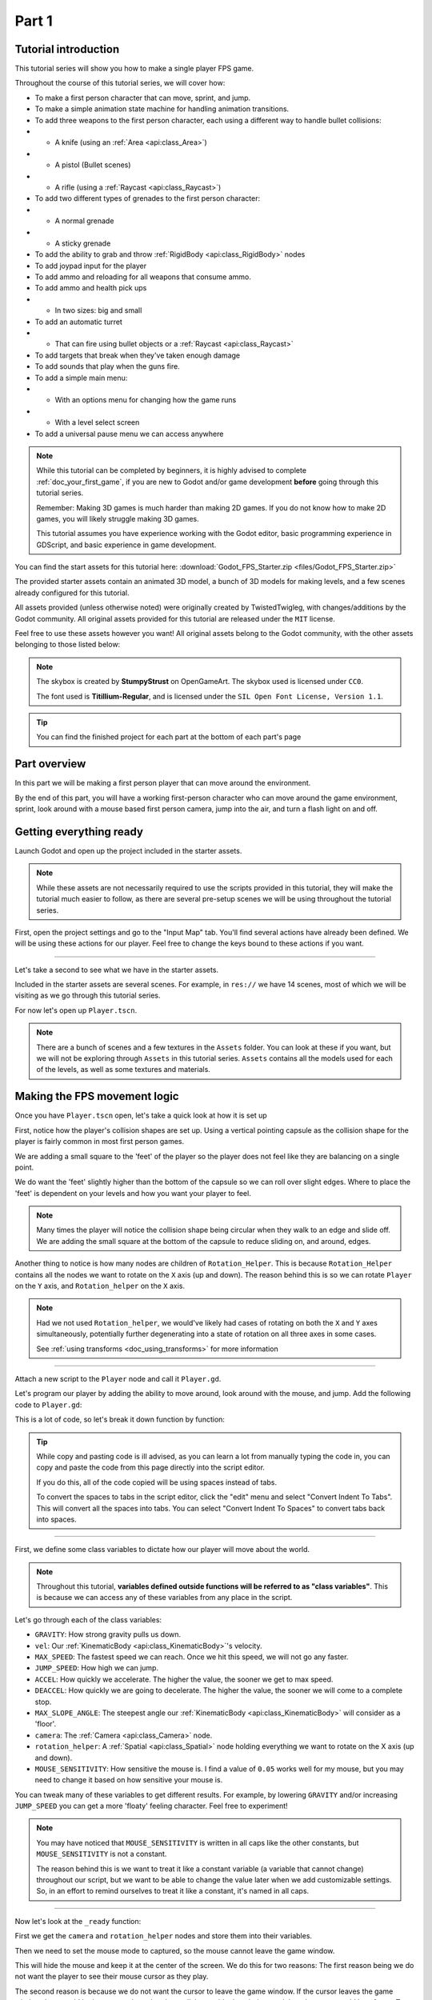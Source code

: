 .. _doc_fps_tutorial_part_one:

Part 1
======

Tutorial introduction
---------------------

.. image:: img/FinishedTutorialPicture.png

This tutorial series will show you how to make a single player FPS game.

Throughout the course of this tutorial series, we will cover how:

- To make a first person character that can move, sprint, and jump.
- To make a simple animation state machine for handling animation transitions.
- To add three weapons to the first person character, each using a different way to handle bullet collisions:
- - A knife (using an :ref:`Area <api:class_Area>`)
- - A pistol (Bullet scenes)
- - A rifle (using a :ref:`Raycast <api:class_Raycast>`)
- To add two different types of grenades to the first person character:
- - A normal grenade
- - A sticky grenade
- To add the ability to grab and throw :ref:`RigidBody <api:class_RigidBody>` nodes
- To add joypad input for the player
- To add ammo and reloading for all weapons that consume ammo.
- To add ammo and health pick ups
- - In two sizes: big and small
- To add an automatic turret
- - That can fire using bullet objects or a :ref:`Raycast <api:class_Raycast>`
- To add targets that break when they've taken enough damage
- To add sounds that play when the guns fire.
- To add a simple main menu:
- - With an options menu for changing how the game runs
- - With a level select screen
- To add a universal pause menu we can access anywhere

.. note:: While this tutorial can be completed by beginners, it is highly
          advised to complete :ref:`doc_your_first_game`,
          if you are new to Godot and/or game development **before** going through
          this tutorial series.

          Remember: Making 3D games is much harder than making 2D games. If you do not know
          how to make 2D games, you will likely struggle making 3D games.

          This tutorial assumes you have experience working with the Godot editor,
          basic programming experience in GDScript, and basic experience in game development.

You can find the start assets for this tutorial here: :download:`Godot_FPS_Starter.zip <files/Godot_FPS_Starter.zip>`

The provided starter assets contain an animated 3D model, a bunch of 3D models for making levels,
and a few scenes already configured for this tutorial.

All assets provided (unless otherwise noted) were originally created by TwistedTwigleg, with changes/additions by the Godot community.
All original assets provided for this tutorial are released under the ``MIT`` license.

Feel free to use these assets however you want! All original assets belong to the Godot community, with the other assets belonging to those listed below:

.. note:: The skybox is created by **StumpyStrust** on OpenGameArt. The skybox used is
          licensed under ``CC0``.

          The font used is **Titillium-Regular**, and is licensed under the ``SIL Open Font License, Version 1.1``.

.. tip:: You can find the finished project for each part at the bottom of each part's page

Part overview
-------------

In this part we will be making a first person player that can move around
the environment.

.. image:: img/PartOneFinished.png

By the end of this part, you will have a working first-person character who can move around the game environment,
sprint, look around with a mouse based first person camera, jump into the air, and turn a flash light on and off.

Getting everything ready
------------------------

Launch Godot and open up the project included in the starter assets.

.. note:: While these assets are not necessarily required to use the scripts provided in this tutorial,
          they will make the tutorial much easier to follow, as there are several pre-setup scenes we
          will be using throughout the tutorial series.

First, open the project settings and go to the "Input Map" tab. You'll find several
actions have already been defined. We will be using these actions for our player.
Feel free to change the keys bound to these actions if you want.

_________

Let's take a second to see what we have in the starter assets.

Included in the starter assets are several scenes. For example, in ``res://`` we have 14 scenes, most of which we will be visiting as
we go through this tutorial series.

For now let's open up ``Player.tscn``.

.. note:: There are a bunch of scenes and a few textures in the ``Assets`` folder. You can look at these if you want,
          but we will not be exploring through ``Assets`` in this tutorial series. ``Assets`` contains all the models used
          for each of the levels, as well as some textures and materials.

Making the FPS movement logic
-----------------------------

Once you have ``Player.tscn`` open, let's take a quick look at how it is set up

.. image:: img/PlayerSceneTree.png

First, notice how the player's collision shapes are set up. Using a vertical pointing
capsule as the collision shape for the player is fairly common in most first person games.

We are adding a small square to the 'feet' of the player so the player does not
feel like they are balancing on a single point.

We do want the 'feet' slightly higher than the bottom of the capsule so we can roll over slight edges.
Where to place the 'feet' is dependent on your levels and how you want your player to feel.

.. note:: Many times the player will notice the collision shape being circular when
          they walk to an edge and slide off. We are adding the small square at the
          bottom of the capsule to reduce sliding on, and around, edges.

Another thing to notice is how many nodes are children of ``Rotation_Helper``. This is because
``Rotation_Helper`` contains all the nodes we want to rotate on the ``X`` axis (up and down).
The reason behind this is so we can rotate ``Player`` on the ``Y`` axis, and ``Rotation_helper`` on
the ``X`` axis.

.. note:: Had we not used ``Rotation_helper``, we would've likely had cases of rotating on
          both the ``X`` and ``Y`` axes simultaneously, potentially further degenerating into a state of
          rotation on all three axes in some cases.

          See :ref:`using transforms <doc_using_transforms>` for more information

_________

Attach a new script to the ``Player`` node and call it ``Player.gd``.

Let's program our player by adding the ability to move around, look around with the mouse, and jump.
Add the following code to ``Player.gd``:

.. tabs::
 .. code-tab:: gdscript GDScript

    extends KinematicBody

    const GRAVITY = -24.8
    var vel = Vector3()
    const MAX_SPEED = 20
    const JUMP_SPEED = 18
    const ACCEL = 4.5

    var dir = Vector3()

    const DEACCEL= 16
    const MAX_SLOPE_ANGLE = 40

    var camera
    var rotation_helper

    var MOUSE_SENSITIVITY = 0.05

    func _ready():
        camera = $Rotation_Helper/Camera
        rotation_helper = $Rotation_Helper

        Input.set_mouse_mode(Input.MOUSE_MODE_CAPTURED)

    func _physics_process(delta):
        process_input(delta)
        process_movement(delta)

    func process_input(delta):

        # ----------------------------------
        # Walking
        dir = Vector3()
        var cam_xform = camera.get_global_transform()

        var input_movement_vector = Vector2()

        if Input.is_action_pressed("movement_forward"):
            input_movement_vector.y += 1
        if Input.is_action_pressed("movement_backward"):
            input_movement_vector.y -= 1
        if Input.is_action_pressed("movement_left"):
            input_movement_vector.x -= 1
        if Input.is_action_pressed("movement_right"):
            input_movement_vector.x += 1

        input_movement_vector = input_movement_vector.normalized()

        # Basis vectors are already normalized.
        dir += -cam_xform.basis.z * input_movement_vector.y
        dir += cam_xform.basis.x * input_movement_vector.x
        # ----------------------------------

        # ----------------------------------
        # Jumping
        if is_on_floor():
            if Input.is_action_just_pressed("movement_jump"):
                vel.y = JUMP_SPEED
        # ----------------------------------

        # ----------------------------------
        # Capturing/Freeing the cursor
        if Input.is_action_just_pressed("ui_cancel"):
            if Input.get_mouse_mode() == Input.MOUSE_MODE_VISIBLE:
                Input.set_mouse_mode(Input.MOUSE_MODE_CAPTURED)
            else:
                Input.set_mouse_mode(Input.MOUSE_MODE_VISIBLE)
        # ----------------------------------

    func process_movement(delta):
        dir.y = 0
        dir = dir.normalized()

        vel.y += delta * GRAVITY

        var hvel = vel
        hvel.y = 0

        var target = dir
        target *= MAX_SPEED

        var accel
        if dir.dot(hvel) > 0:
            accel = ACCEL
        else:
            accel = DEACCEL

        hvel = hvel.linear_interpolate(target, accel * delta)
        vel.x = hvel.x
        vel.z = hvel.z
        vel = move_and_slide(vel, Vector3(0, 1, 0), 0.05, 4, deg2rad(MAX_SLOPE_ANGLE))

    func _input(event):
        if event is InputEventMouseMotion and Input.get_mouse_mode() == Input.MOUSE_MODE_CAPTURED:
            rotation_helper.rotate_x(deg2rad(event.relative.y * MOUSE_SENSITIVITY))
            self.rotate_y(deg2rad(event.relative.x * MOUSE_SENSITIVITY * -1))

            var camera_rot = rotation_helper.rotation_degrees
            camera_rot.x = clamp(camera_rot.x, -70, 70)
            rotation_helper.rotation_degrees = camera_rot

 .. code-tab:: csharp

    using Godot;
    using System;

    public class Player : KinematicBody
    {
        [Export]
        public float Gravity = -24.8f;
        [Export]
        public float MaxSpeed = 20.0f;
        [Export]
        public float JumpSpeed = 18.0f;
        [Export]
        public float Accel = 4.5f;
        [Export]
        public float Deaccel = 16.0f;
        [Export]
        public float MaxSlopeAngle = 40.0f;
        [Export]
        public float MouseSensitivity = 0.05f;

        private Vector3 _vel = new Vector3();
        private Vector3 _dir = new Vector3();

        private Camera _camera;
        private Spatial _rotationHelper;

        // Called when the node enters the scene tree for the first time.
        public override void _Ready()
        {
            _camera = GetNode<Camera>("Rotation_Helper/Camera");
            _rotationHelper = GetNode<Spatial>("Rotation_Helper");

            Input.SetMouseMode(Input.MouseMode.Captured);
        }

        public override void _PhysicsProcess(float delta)
        {
            ProcessInput(delta);
            ProcessMovement(delta);
        }

        private void ProcessInput(float delta)
        {
            //  -------------------------------------------------------------------
            //  Walking
            _dir = new Vector3();
            Transform camXform = _camera.GetGlobalTransform();

            Vector2 inputMovementVector = new Vector2();

            if (Input.IsActionPressed("movement_forward"))
                inputMovementVector.y += 1;
            if (Input.IsActionPressed("movement_backward"))
                inputMovementVector.y -= 1;
            if (Input.IsActionPressed("movement_left"))
                inputMovementVector.x -= 1;
            if (Input.IsActionPressed("movement_right"))
                inputMovementVector.x += 1;

            inputMovementVector = inputMovementVector.Normalized();

            // Basis vectors are already normalized.
            _dir += -camXform.basis.z * inputMovementVector.y;
            _dir += camXform.basis.x * inputMovementVector.x;
            //  -------------------------------------------------------------------

            //  -------------------------------------------------------------------
            //  Jumping
            if (IsOnFloor())
            {
                if (Input.IsActionJustPressed("movement_jump"))
                    _vel.y = JumpSpeed;
            }
            //  -------------------------------------------------------------------

            //  -------------------------------------------------------------------
            //  Capturing/Freeing the cursor
            if (Input.IsActionJustPressed("ui_cancel"))
            {
                if (Input.GetMouseMode() == Input.MouseMode.Visible)
                    Input.SetMouseMode(Input.MouseMode.Captured);
                else
                    Input.SetMouseMode(Input.MouseMode.Visible);
            }
            //  -------------------------------------------------------------------
        }

        private void ProcessMovement(float delta)
        {
            _dir.y = 0;
            _dir = _dir.Normalized();

            _vel.y += delta * Gravity;

            Vector3 hvel = _vel;
            hvel.y = 0;

            Vector3 target = _dir;

            target *= MaxSpeed;

            float accel;
            if (_dir.Dot(hvel) > 0)
                accel = Accel;
            else
                accel = Deaccel;

            hvel = hvel.LinearInterpolate(target, accel * delta);
            _vel.x = hvel.x;
            _vel.z = hvel.z;
            _vel = MoveAndSlide(_vel, new Vector3(0, 1, 0), false, 4, Mathf.Deg2Rad(MaxSlopeAngle));
        }

        public override void _Input(InputEvent @event)
        {
            if (@event is InputEventMouseMotion && Input.GetMouseMode() == Input.MouseMode.Captured)
            {
                InputEventMouseMotion mouseEvent = @event as InputEventMouseMotion;
                _rotationHelper.RotateX(Mathf.Deg2Rad(mouseEvent.Relative.y * MouseSensitivity));
                RotateY(Mathf.Deg2Rad(-mouseEvent.Relative.x * MouseSensitivity));

                Vector3 cameraRot = _rotationHelper.RotationDegrees;
                cameraRot.x = Mathf.Clamp(cameraRot.x, -70, 70);
                _rotationHelper.RotationDegrees = cameraRot;
            }
        }
    }

This is a lot of code, so let's break it down function by function:

.. tip:: While copy and pasting code is ill advised, as you can learn a lot from manually typing the code in, you can
         copy and paste the code from this page directly into the script editor.

         If you do this, all of the code copied will be using spaces instead of tabs.

         To convert the spaces to tabs in the script editor, click the "edit" menu and select "Convert Indent To Tabs".
         This will convert all the spaces into tabs. You can select "Convert Indent To Spaces" to convert tabs back into spaces.

_________

First, we define some class variables to dictate how our player will move about the world.

.. note:: Throughout this tutorial, **variables defined outside functions will be
          referred to as "class variables"**. This is because we can access any of these
          variables from any place in the script.

Let's go through each of the class variables:

- ``GRAVITY``: How strong gravity pulls us down.
- ``vel``: Our :ref:`KinematicBody <api:class_KinematicBody>`'s velocity.
- ``MAX_SPEED``: The fastest speed we can reach. Once we hit this speed, we will not go any faster.
- ``JUMP_SPEED``: How high we can jump.
- ``ACCEL``: How quickly we accelerate. The higher the value, the sooner we get to max speed.
- ``DEACCEL``: How quickly we are going to decelerate. The higher the value, the sooner we will come to a complete stop.
- ``MAX_SLOPE_ANGLE``: The steepest angle our :ref:`KinematicBody <api:class_KinematicBody>` will consider as a 'floor'.
- ``camera``: The :ref:`Camera <api:class_Camera>` node.
- ``rotation_helper``: A :ref:`Spatial <api:class_Spatial>` node holding everything we want to rotate on the X axis (up and down).
- ``MOUSE_SENSITIVITY``: How sensitive the mouse is. I find a value of ``0.05`` works well for my mouse, but you may need to change it based on how sensitive your mouse is.

You can tweak many of these variables to get different results. For example, by lowering ``GRAVITY`` and/or
increasing ``JUMP_SPEED`` you can get a more 'floaty' feeling character.
Feel free to experiment!

.. note:: You may have noticed that ``MOUSE_SENSITIVITY`` is written in all caps like the other constants, but ``MOUSE_SENSITIVITY`` is not a constant.

          The reason behind this is we want to treat it like a constant variable (a variable that cannot change) throughout our script, but we want to be
          able to change the value later when we add customizable settings. So, in an effort to remind ourselves to treat it like a constant, it's named in all caps.

_________

Now let's look at the ``_ready`` function:

First we get the ``camera`` and ``rotation_helper`` nodes and store them into their variables.

Then we need to set the mouse mode to captured, so the mouse cannot leave the game window.

This will hide the mouse and keep it at the center of the screen. We do this for two reasons:
The first reason being we do not want the player to see their mouse cursor as they play.

The second reason is because we do not want the cursor to leave the game window. If the cursor leaves
the game window there could be instances where the player clicks outside the window, and then the game
would lose focus. To assure neither of these issues happens, we capture the mouse cursor.

.. note:: See :ref:`Input documentation <api:class_Input>` for the various mouse modes. We will only be using
          ``MOUSE_MODE_CAPTURED`` and ``MOUSE_MODE_VISIBLE`` in this tutorial series.

_________

Next let's take a look at ``_physics_process``:

All we're doing in ``_physics_process`` is calling two functions: ``process_input`` and ``process_movement``.

``process_input`` will be where we store all the code relating to player input. We want to call it first, before
anything else, so we have fresh player input to work with.

``process_movement`` is where we'll send all the data necessary to the :ref:`KinematicBody <api:class_KinematicBody>`
so it can move through the game world.

_________

Let's look at ``process_input`` next:

First we set ``dir`` to an empty :ref:`Vector3 <api:class_Vector3>`.

``dir`` will be used for storing the direction the player intends to move towards. Because we do not
want the player's previous input to effect the player beyond a single ``process_movement`` call, we reset ``dir``.

Next we get the camera's global transform and store it as well, into the ``cam_xform`` variable.

The reason we need the camera's global transform is so we can use its directional vectors.
Many have found directional vectors confusing, so let's take a second to explain how they work:

_________

World space can be defined as: The space in which all objects are placed in, relative to a constant origin point.
Every object, no matter if it is 2D or 3D, has a position in world space.

To put it another way: world space is the space in a universe where every object's position, rotation, and scale
can be measured by a single, known, fixed point called the origin.

In Godot, the origin is at position ``(0, 0, 0)`` with a rotation of ``(0, 0, 0)`` and a scale of ``(1, 1, 1)``.

.. note:: When you open up the Godot editor and select a :ref:`Spatial <api:class_Spatial>` based node, a gizmo pops up.
          Each of the arrows points using world space directions by default.

If you want to move using the world space directional vectors, you'd do something like this:

.. tabs::
 .. code-tab:: gdscript GDScript

    if Input.is_action_pressed("movement_forward"):
        node.translate(Vector3(0, 0, 1))
    if Input.is_action_pressed("movement_backward"):
        node.translate(Vector3(0, 0, -1))
    if Input.is_action_pressed("movement_left"):
        node.translate(Vector3(1, 0, 0))
    if Input.is_action_pressed("movement_right"):
        node.translate(Vector3(-1, 0, 0))
        
 .. code-tab:: csharp
 
    if (Input.IsActionPressed("movement_forward"))
        node.Translate(new Vector3(0, 0, 1));
    if (Input.IsActionPressed("movement_backward"))
        node.Translate(new Vector3(0, 0, -1));
    if (Input.IsActionPressed("movement_left"))
        node.Translate(new Vector3(1, 0, 0));
    if (Input.IsActionPressed("movement_right"))
        node.Translate(new Vector3(-1, 0, 0));

.. note:: Notice how we do not need to do any calculations to get world space directional vectors.
          We can define a few :ref:`Vector3 <api:class_Vector3>` variables and input the values pointing in each direction.

Here is what world space looks like in 2D:

.. note:: The following images are just examples. Each arrow/rectangle represents a directional vector

.. image:: img/WorldSpaceExample.png

And here is what it looks like for 3D:

.. image:: img/WorldSpaceExample_3D.png

Notice how in both examples, the rotation of the node does not change the directional arrows.
This is because world space is a constant. No matter how you translate, rotate, or scale an object, world
space will *always point in the same direction*.

Local space is different, because it takes the rotation of the object into account.

Local space can be defined as follows:
The space in which an object's position is the origin of the universe. Because the position
of the origin can be at ``N`` many locations, the values derived from local space change
with the position of the origin.

.. note:: This stack overflow question has a much better explanation of world space and local space.

          https://gamedev.stackexchange.com/questions/65783/what-are-world-space-and-eye-space-in-game-development
          (Local space and eye space are essentially the same thing in this context)

To get a :ref:`Spatial <api:class_Spatial>` node's local space, we need to get its :ref:`Transform <api:class_Transform>`, so then we
can get the :ref:`Basis <api:class_Basis>` from the :ref:`Transform <api:class_Transform>`.

Each :ref:`Basis <api:class_Basis>` has three vectors: ``X``, ``Y``, and ``Z``.
Each of those vectors point towards each of the local space vectors coming from that object.

To use the :ref:`Spatial <api:class_Spatial>` node's local directional vectors, we use this code:

.. tabs::
 .. code-tab:: gdscript GDScript

    if Input.is_action_pressed("movement_forward"):
        node.translate(node.global_transform.basis.z.normalized())
    if Input.is_action_pressed("movement_backward"):
        node.translate(-node.global_transform.basis.z.normalized())
    if Input.is_action_pressed("movement_left"):
        node.translate(node.global_transform.basis.x.normalized())
    if Input.is_action_pressed("movement_right"):
        node.translate(-node.global_transform.basis.x.normalized())
        
 .. code-tab:: csharp
        
    if (Input.IsActionPressed("movement_forward"))
        node.Translate(node.GlobalTransform.basis.z.Normalized());
    if (Input.IsActionPressed("movement_backward"))
        node.Translate(-node.GlobalTransform.basis.z.Normalized());
    if (Input.IsActionPressed("movement_left"))
        node.Translate(node.GlobalTransform.basis.x.Normalized());
    if (Input.IsActionPressed("movement_right"))
        node.Translate(-node.GlobalTransform.basis.x.Normalized());

Here is what local space looks like in 2D:

.. image:: img/LocalSpaceExample.png

And here is what it looks like for 3D:

.. image:: img/LocalSpaceExample_3D.png

Here is what the :ref:`Spatial <api:class_Spatial>` gizmo shows when you are using local space mode.
Notice how the arrows follow the rotation of the object on the left, which looks exactly
the same as the 3D example for local space.

.. note:: You can change between local and world space modes by pressing :kbd:`T` or the little cube button
          when you have a :ref:`Spatial <api:class_Spatial>` based node selected.

.. image:: img/LocalSpaceExampleGizmo.png

Local vectors are confusing even for more experienced game developers, so do not worry if this all doesn't make a
lot of sense. The key thing to remember about local vectors is that we are using local coordinates to get direction
from the object's point of view, as opposed to using world vectors, which give direction from the world's point of view.

_________

Okay, back to ``process_input``:

Next we make a new variable called ``input_movement_vector`` and assign it to an empty :ref:`Vector2 <api:class_Vector2>`.
We will use this to make a virtual axis of sorts, to map the player's input to movement.

.. note:: This may seem overkill for just the keyboard, but this will make sense later when we add joypad input.

Based on which directional movement action is pressed, we add to or subtract from ``input_movement_vector``.

After we've checked each of the directional movement actions, we normalize ``input_movement_vector``. This makes it where ``input_movement_vector``'s values
are within a ``1`` radius unit circle.

Next we add the camera's local ``Z`` vector times ``input_movement_vector.y`` to ``dir``. This is so when the player presses forward or backwards, we add the camera's
local ``Z`` axis so the player moves forward or backwards in relation to the camera.

.. note:: Because the camera is rotated by ``-180`` degrees, we have to flip the ``Z`` directional vector.
          Normally forward would be the positive Z axis, so using ``basis.z.normalized()`` would work,
          but we are using ``-basis.z.normalized()`` because our camera's Z axis faces backwards in relation
          to the rest of the player.

We do the same thing for the camera's local ``X`` vector, and instead of using ``input_movement_vector.y`` we instead use ``input_movement_vector.x``.
This makes it where the player moves left/right in relation to the camera when the player presses left/right.

Next we check if the player is on the floor using :ref:`KinematicBody <api:class_KinematicBody>`'s ``is_on_floor`` function. If it is, then we
check to see if the "movement_jump" action has just been pressed. If it has, then we set the player's ``Y`` velocity to
``JUMP_SPEED``.

Because we're setting the Y velocity, the player will jump into the air.

Then we check for the ``ui_cancel`` action. This is so we can free/capture the mouse cursor when the ``escape`` button
is pressed. We do this because otherwise we'd have no way to free the cursor, meaning it would be stuck until you terminate the
runtime.

To free/capture the cursor, we check to see if the mouse is visible (freed) or not. If it is, we capture it, and if it's not, we make it visible (free it).

That's all we're doing right now for ``process_input``. We'll come back several times to this function as we add more complexities to our player.

_________

Now let's look at ``process_movement``:

First we ensure that ``dir`` does not have any movement on the ``Y`` axis by setting its ``Y`` value to zero.

Next we normalize ``dir`` to ensure we're within a ``1`` radius unit circle. This makes it where we're moving at a constant speed regardless
of whether the player is moving straight or diagonally. If we did not normalize, the player would move faster on the diagonal than when going straight.

Next we add gravity to the player by adding ``GRAVITY * delta`` to the player's ``Y`` velocity.

After that we assign the player's velocity to a new variable (called ``hvel``) and remove any movement on the ``Y`` axis.

Next we set a new variable (``target``) to the player's direction vector.
Then we multiply that by the player's max speed so we know how far the player will move in the direction provided by ``dir``.

After that we make a new variable for acceleration, named ``accel``.

We then take the dot product of ``hvel`` to see if the player is moving according to ``hvel``. Remember, ``hvel`` does not have any
``Y`` velocity, meaning we are only checking if the player is moving forwards, backwards, left, or right.


If the player is moving according to ``hvel``, then we set ``accel`` to the ``ACCEL`` constant so the player will accelerate, otherwise we set ``accel`` to
our ``DEACCEL`` constant so the player will decelerate.

Then we interpolate the horizontal velocity, set the player's ``X`` and ``Z`` velocity to the interpolated horizontal velocity,
and call ``move_and_slide`` to let the :ref:`KinematicBody <api:class_KinematicBody>` handle moving the player through the physics world.

.. tip:: All of the code in ``process_movement`` is exactly the same as the movement code from the Kinematic Character demo!

_________

The final function we have is the ``_input`` function, and thankfully it's fairly short:

First we make sure that the event we are dealing with is an :ref:`InputEventMouseMotion <api:class_InputEventMouseMotion>` event.
We also want to check if the cursor is captured, as we do not want to rotate if it is not.

.. note:: See :ref:`Mouse and input coordinates <doc_mouse_and_input_coordinates>` for a list of
         possible input events.

If the event is indeed a mouse motion event and the cursor is captured, we rotate
based on the relative mouse motion provided by :ref:`InputEventMouseMotion <api:class_InputEventMouseMotion>`.

First we rotate the ``rotation_helper`` node on the ``X`` axis, using the relative mouse motion's
``Y`` value, provided by :ref:`InputEventMouseMotion <api:class_InputEventMouseMotion>`.

Then we rotate the entire :ref:`KinematicBody <api:class_KinematicBody>` on the ``Y`` axis by the relative mouse motion's ``X`` value.

.. tip:: Godot converts relative mouse motion into a :ref:`Vector2 <api:class_Vector2>` where mouse movement going
         up and down is ``1`` and ``-1`` respectively. Right and Left movement is
         ``1`` and ``-1`` respectively.

         Because of how we are rotating the player, we multiply the relative mouse motion's
         ``X`` value by ``-1`` so mouse motion going left and right rotates the player left and right
         in the same direction.

Finally, we clamp the ``rotation_helper``'s ``X`` rotation to be between ``-70`` and ``70``
degrees so the player cannot rotate themselves upside down.

.. tip:: See :ref:`using transforms <doc_using_transforms>` for more information on rotating transforms.

_________

To test the code, open up the scene named ``Testing_Area.tscn``, if it's not already opened up. We will be using
this scene as we go through the next few tutorial parts, so be sure to keep it open in one of your scene tabs.

Go ahead and test your code either by pressing :kbd:`F6` with ``Testing_Area.tscn`` as the open tab, by pressing the
play button in the top right corner, or by pressing :kbd:`F5`.
You should now be able to walk around, jump in the air, and look around using the mouse.


Giving the player a flash light and the option to sprint
--------------------------------------------------------

Before we get to making the weapons work, there are a couple more things we should add.

Many FPS games have an option to sprint and a flashlight. We can easily add these to our player,
so let's do that!

First we need a few more class variables in our player script:

.. tabs::
 .. code-tab:: gdscript GDScript

    const MAX_SPRINT_SPEED = 30
    const SPRINT_ACCEL = 18
    var is_sprinting = false

    var flashlight

 .. code-tab:: csharp

    [Export]
    public float MaxSprintSpeed = 30.0f;
    [Export]
    public float SprintAccel = 18.0f;
    private bool _isSprinting = false;
    
    private SpotLight _flashlight;

All the sprinting variables work exactly the same as the non sprinting variables with
similar names.

``is_sprinting`` is a boolean to track whether the player is currently sprinting, and ``flashlight`` is a variable
we will be using to hold the player's flash light node.

Now we need to add a few lines of code, starting in ``_ready``. Add the following to ``_ready``:

.. tabs::
 .. code-tab:: gdscript GDScript

    flashlight = $Rotation_Helper/Flashlight

 .. code-tab:: csharp
 
    _flashlight = GetNode<SpotLight>("Rotation_Helper/Flashlight");

This gets the ``Flashlight`` node and assigns it to the ``flashlight`` variable.

_________

Now we need to change some of the code in ``process_input``. Add the following somewhere in ``process_input``:

.. tabs::
 .. code-tab:: gdscript GDScript

    # ----------------------------------
    # Sprinting
    if Input.is_action_pressed("movement_sprint"):
        is_sprinting = true
    else:
        is_sprinting = false
    # ----------------------------------

    # ----------------------------------
    # Turning the flashlight on/off
    if Input.is_action_just_pressed("flashlight"):
        if flashlight.is_visible_in_tree():
            flashlight.hide()
        else:
            flashlight.show()
    # ----------------------------------

 .. code-tab:: csharp
 
    //  -------------------------------------------------------------------
    //  Sprinting
    if (Input.IsActionPressed("movement_sprint"))
        _isSprinting = true;
    else
        _isSprinting = false;
    //  -------------------------------------------------------------------

    //  -------------------------------------------------------------------
    //  Turning the flashlight on/off
    if (Input.IsActionJustPressed("flashlight"))
    {
        if (_flashlight.IsVisibleInTree())
            _flashlight.Hide();
        else
            _flashlight.Show();
    }

Let's go over the additions:

We set ``is_sprinting`` to ``true`` when the player is holding down the ``movement_sprint`` action, and ``false``
when the ``movement_sprint`` action is released. In ``process_movement`` we'll add the code that makes the player faster when
they sprint. Here in ``process_input`` we are just going to change the ``is_sprinting`` variable.

We do something similar to freeing/capturing the cursor for handling the flashlight. We first check to see if the ``flashlight`` action
was just pressed. If it was, we then check to see if ``flashlight`` is visible in the scene tree. If it is, then we hide it, and if it's not, we show it.

_________

Now we need to change a couple things in ``process_movement``. First, replace ``target *= MAX_SPEED`` with the following:

.. tabs::
 .. code-tab:: gdscript GDScript

    if is_sprinting:
        target *= MAX_SPRINT_SPEED
    else:
        target *= MAX_SPEED

 .. code-tab:: csharp
 
    if (_isSprinting)
        target *= MaxSprintSpeed;    
    else
        target *= MaxSpeed;
            
Now instead of always multiplying ``target`` by ``MAX_SPEED``, we first check to see if the player is sprinting or not.
If the player is sprinting, we instead multiply ``target`` by ``MAX_SPRINT_SPEED``.

Now all that's left is to change the acceleration when sprinting. Change ``accel = ACCEL`` to the following:

.. tabs::
 .. code-tab:: gdscript GDScript

    if is_sprinting:
        accel = SPRINT_ACCEL
    else:
        accel = ACCEL

 .. code-tab:: csharp
 
    if (_isSprinting)
        accel = SprintAccel;
    else
        accel = Accel;

Now, when the player is sprinting, we'll use ``SPRINT_ACCEL`` instead of ``ACCEL``, which will accelerate the player faster.

_________

You should now be able to sprint if you press :kbd:`Shift`, and can toggle the flash light on and off by pressing :kbd:`F`!

Go try it out! You can change the sprint-related class variables to make the player faster or slower when sprinting!

Final notes
-----------

.. image:: img/PartOneFinished.png

Whew! That was a lot of work. Now you have a fully working first person character!

In :ref:`doc_fps_tutorial_part_two` we will add some guns to our player character.

.. note:: At this point we've recreated the Kinematic character demo from first person perspective with sprinting and a flash light!

.. tip:: Currently the player script would be at an ideal state for making all sorts of
         first person games. For example: Horror games, platformer games, adventure games, and more!

.. warning:: If you ever get lost, be sure to read over the code again!

             You can download the finished project for this part here: :download:`Godot_FPS_Part_1.zip <files/Godot_FPS_Part_1.zip>`
